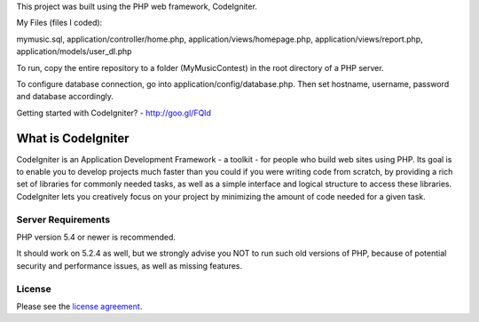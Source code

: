 
This project was built using the PHP web framework, CodeIgniter.

My Files (files I coded):

mymusic.sql,
application/controller/home.php,
application/views/homepage.php,
application/views/report.php,
application/models/user_dl.php

To run, copy the entire repository to a folder (MyMusicContest) in the root directory of a PHP server.

To configure database connection, go into application/config/database.php. Then set hostname, username, password and database accordingly.

Getting started with CodeIgniter? - http://goo.gl/FQId


###################
What is CodeIgniter
###################

CodeIgniter is an Application Development Framework - a toolkit - for people
who build web sites using PHP. Its goal is to enable you to develop projects
much faster than you could if you were writing code from scratch, by providing
a rich set of libraries for commonly needed tasks, as well as a simple
interface and logical structure to access these libraries. CodeIgniter lets
you creatively focus on your project by minimizing the amount of code needed
for a given task.

*******************
Server Requirements
*******************

PHP version 5.4 or newer is recommended.

It should work on 5.2.4 as well, but we strongly advise you NOT to run
such old versions of PHP, because of potential security and performance
issues, as well as missing features.

*******
License
*******

Please see the `license
agreement <https://github.com/bcit-ci/CodeIgniter/blob/develop/user_guide_src/source/license.rst>`_.
